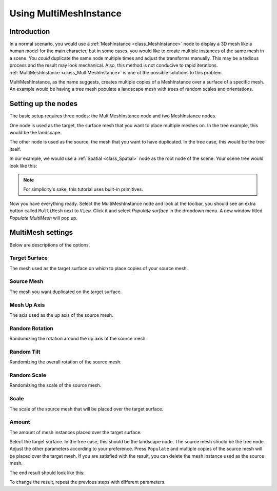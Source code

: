 .. _doc_using_multi_mesh_instance:

Using MultiMeshInstance
-----------------------

Introduction
~~~~~~~~~~~~

In a normal scenario, you would use a :ref:`MeshInstance <class_MeshInstance>`
node to display a 3D mesh like a human model for the main character, but in some
cases, you would like to create multiple instances of the same mesh in a scene.
You *could* duplicate the same node multiple times and adjust the transforms
manually. This may be a tedious process and the result may look mechanical.
Also, this method is not conducive to rapid iterations.
:ref:`MultiMeshInstance <class_MultiMeshInstance>` is one of the possible
solutions to this problem.

MultiMeshInstance, as the name suggests, creates multiple copies of a
MeshInstance over a surface of a specific mesh. An example would be having a
tree mesh populate a landscape mesh with trees of random scales and orientations.

Setting up the nodes
~~~~~~~~~~~~~~~~~~~~

The basic setup requires three nodes: the MultiMeshInstance node
and two MeshInstance nodes.

One node is used as the target, the surface mesh that you want to place multiple meshes
on. In the tree example, this would be the landscape.

The other node is used as the source, the mesh that you want to have duplicated.
In the tree case, this would be the tree itself.

In our example, we would use a :ref:`Spatial <class_Spatial>` node as the root node of
the scene. Your scene tree would look like this:

.. image:: img/multimesh_scene_tree.png

.. note:: For simplicity's sake, this tutorial uses built-in primitives.

Now you have everything ready. Select the MultiMeshInstance node and look at the
toolbar, you should see an extra button called ``MultiMesh`` next to ``View``.
Click it and select *Populate surface* in the dropdown menu. A new window titled
*Populate MultiMesh* will pop up.

.. image:: img/multimesh_toolbar.png

.. image:: img/multimesh_settings.png

MultiMesh settings
~~~~~~~~~~~~~~~~~~

Below are descriptions of the options.

Target Surface
++++++++++++++

The mesh used as the target surface on which to place copies of your
source mesh.

Source Mesh
+++++++++++

The mesh you want duplicated on the target surface.

Mesh Up Axis
++++++++++++

The axis used as the up axis of the source mesh.

Random Rotation
+++++++++++++++

Randomizing the rotation around the up axis of the source mesh.

Random Tilt
+++++++++++

Randomizing the overall rotation of the source mesh.

Random Scale
++++++++++++

Randomizing the scale of the source mesh.

Scale
+++++

The scale of the source mesh that will be placed over the target surface.

Amount
++++++

The amount of mesh instances placed over the target surface.

Select the target surface. In the tree case, this should be the landscape node.
The source mesh should be the tree node. Adjust the other parameters
according to your preference. Press ``Populate`` and multiple copies of the
source mesh will be placed over the target mesh. If you are satisfied with the
result, you can delete the mesh instance used as the source mesh.

The end result should look like this:

.. image:: img/multimesh_result.png

To change the result, repeat the previous steps with different parameters.
